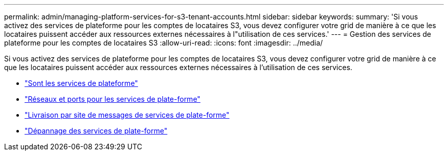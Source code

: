 ---
permalink: admin/managing-platform-services-for-s3-tenant-accounts.html 
sidebar: sidebar 
keywords:  
summary: 'Si vous activez des services de plateforme pour les comptes de locataires S3, vous devez configurer votre grid de manière à ce que les locataires puissent accéder aux ressources externes nécessaires à l"utilisation de ces services.' 
---
= Gestion des services de plateforme pour les comptes de locataires S3
:allow-uri-read: 
:icons: font
:imagesdir: ../media/


[role="lead"]
Si vous activez des services de plateforme pour les comptes de locataires S3, vous devez configurer votre grid de manière à ce que les locataires puissent accéder aux ressources externes nécessaires à l'utilisation de ces services.

* link:what-platform-services-are.html["Sont les services de plateforme"]
* link:networking-and-ports-for-platform-services.html["Réseaux et ports pour les services de plate-forme"]
* link:per-site-delivery-of-platform-services-messages.html["Livraison par site de messages de services de plate-forme"]
* link:troubleshooting-platform-services.html["Dépannage des services de plate-forme"]


